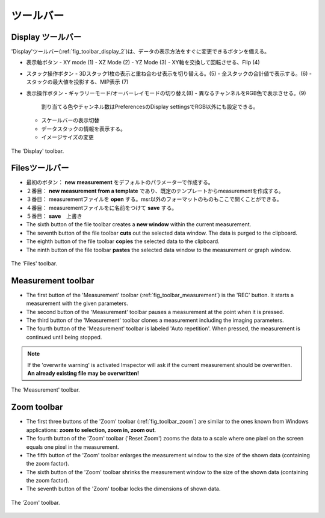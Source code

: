 =========
ツールバー
=========

Display ツールバー
-----------------

'Display'ツールバー(:ref:`fig_toolbar_display_2`)は、データの表示方法をすぐに変更できるボタンを備える。

- 表示軸ボタン
  - XY mode (1)
  - XZ Mode (2)
  - YZ Mode (3)
  - XY軸を交換して回転させる、Flip (4)
- スタック操作ボタン
  - 3Dスタック1枚の表示と重ね合わせ表示を切り替える。(5)
  - 全スタックの合計値で表示する。(6)
  - スタックの最大値を投影する、MIP表示 (7)
- 表示操作ボタン
  - ギャラリーモード/オーバーレイモードの切り替え(8)
  - 異なるチャンネルをRGB色で表示させる。(9)
    割り当てる色やチャンネル数はPreferencesのDisplay settingsでRGB以外にも設定できる。
  - スケールバーの表示切替
  - データスタックの情報を表示する。
  - イメージサイズの変更
  
.. _fig_toolbar_display:
.. figure:: /images/ui/toolbar_display_2.png
   :width: 8 cm
   :align: center

   The 'Display' toolbar.

Filesツールバー
--------------

- 最初のボタン： **new measurement** をデフォルトのパラメーターで作成する。
- ２番目： **new measurement from a template** であり、既定のテンプレートからmeasurementを作成する。
- ３番目： measurementファイルを **open** する。msr以外のフォーマットのものもここで開くことができる。
- ４番目： measurementファイルをに名前をつけて **save** する。
- ５番目： **save**　上書き
- The sixth button of the file toolbar creates a **new window** within the current measurement.
- The seventh button of the file toolbar **cuts** out the selected data window. The data is purged to the clipboard.
- The eighth button of the file toolbar **copies** the selected data to the clipboard.
- The ninth button of the file toolbar **pastes** the selected data window to the measurement or graph window.

.. _fig_toolbar_files:
.. figure:: /images/ui/toolbar_files.png
   :width: 9 cm
   :align: center

   The 'Files' toolbar.

Measurement toolbar
-------------------

- The first button of the 'Measurement' toolbar (:ref:`fig_toolbar_measurement`) is the 'REC' button. It starts a measurement with the given parameters.
- The second button of the 'Measurement' toolbar pauses a measurement at the point when it is pressed.
- The third button of the 'Measurement' toolbar clones a measurement including the imaging parameters.
- The fourth button of the 'Measurement' toolbar is labeled 'Auto repetition'. When pressed, the measurement is continued until being stopped.

.. note::
   If the 'overwrite warning' is activated Imspector will ask if the current measurement should be overwritten.
   **An already existing file may be overwritten!**

.. _fig_toolbar_measurement:
.. figure:: /images/ui/toolbar_measurement.png
   :width: 4.5 cm
   :align: center

   The 'Measurement' toolbar.

Zoom toolbar
------------

- The first three buttons of the 'Zoom' toolbar (:ref:`fig_toolbar_zoom`) are similar to the ones known from Windows applications: **zoom to selection, zoom in, zoom out**.
- The fourth button of the 'Zoom' toolbar ('Reset Zoom') zooms the data to a scale where one pixel on the screen equals one pixel in the measurement.
- The fifth button of the 'Zoom' toolbar enlarges the measurement window to the size of the shown data (containing the zoom factor).
- The sixth button of the 'Zoom' toolbar shrinks the measurement window to the size of the shown data (containing the zoom factor).
- The seventh button of the 'Zoom' toolbar locks the dimensions of shown data.

.. _fig_toolbar_zoom:
.. figure:: /images/ui/toolbar_zoom.png
   :width: 7 cm
   :align: center

   The 'Zoom' toolbar.
